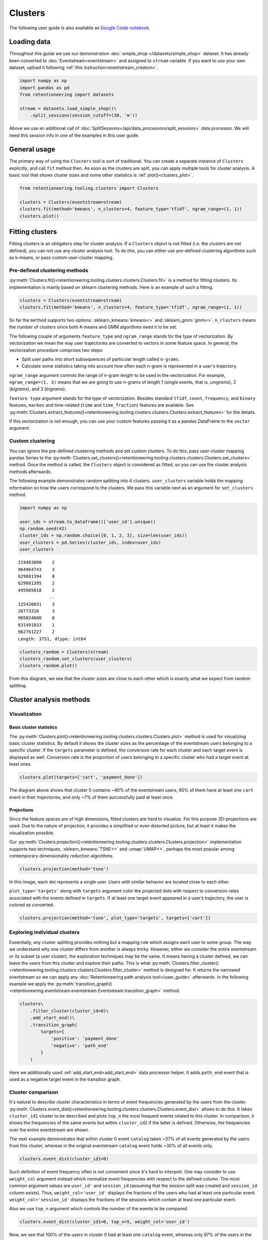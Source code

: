 .. raw:: html

    <style>
        .red {color:#24ff83; font-weight:bold;}
    </style>

.. role:: red


Clusters
========
The following user guide is also available as `Google Colab notebook <https://colab.research.google.com/drive/1czRNCWcena5KlyPIJR7RRuXNQltl9mKQ?usp=share_link>`_.

Loading data
------------

Throughout this guide we use our demonstration :doc:`simple_shop </datasets/simple_shop>` dataset. It has already been converted to :doc:`Eventstream<eventstream>` and assigned to ``stream`` variable. If you want to use your own dataset, upload it following :ref:`this instruction<eventstream_creation>`.

.. code-block:: python

    import numpy as np
    import pandas as pd
    from retentioneering import datasets

    stream = datasets.load_simple_shop()\
        .split_sessions(session_cutoff=(30, 'm'))

Above we use an additional call of :doc:`SplitSessions</api/data_processors/split_sessions>` data processor. We will need this session info in one of the examples in this user guide.

General usage
-------------
The primary way of using the ``Clusters`` tool is sort of traditional. You can create a separate instance of ``Clusters`` explicitly, and call ``fit`` method then. As soon as the clusters are split, you can apply multiple tools for cluster analysis. A basic tool that shows cluster sizes and some other statistics is :ref:`plot()<clusters_plot>`.

.. code-block:: python

    from retentioneering.tooling.clusters import Clusters

    clusters = Clusters(eventstream=stream)
    clusters.fit(method='kmeans', n_clusters=4, feature_type='tfidf', ngram_range=(1, 1))
    clusters.plot()

.. image:: /_static/user_guides/clusters/basic_plot.png

Fitting clusters
----------------

Fitting clusters is an obligatory step for cluster analysis. If a ``Clusters`` object is not fitted (i.e. the clusters are not defined), you can not use any cluster analysis tool. To do this, you can either use pre-defined clustering algorithms such as k-means, or pass custom user-cluster mapping.

Pre-defined clustering methods
~~~~~~~~~~~~~~~~~~~~~~~~~~~~~~

:py:meth:`Clusters.fit()<retentioneering.tooling.clusters.clusters.Clusters.fit>` is a method for fitting clusters. Its implementation is mainly based on sklearn clustering methods. Here is an example of such a fitting.

.. code-block:: python

    clusters = Clusters(eventstream=stream)
    clusters.fit(method='kmeans', n_clusters=4, feature_type='tfidf', ngram_range=(1, 1))

So far the ``method`` supports two options: :sklearn_kmeans:`kmeans<>` and :sklearn_gmm:`gmm<>`. ``n_clusters`` means the number of clusters since both K-means and GMM algorithms need it to be set.

The following couple of arguments ``feature_type`` and ``ngram_range`` stands for the type of vectorization. By vectorization we mean the way user trajectories are converted to vectors in some feature space. In general, the vectorization procedure comprises two steps:

- Split user paths into short subsequences of particular length called ``n-grams``.
- Calculate some statistics taking into account how often each n-gram is represented in a user's trajectory.

``ngram_range`` argument controls the range of n-gram length to be used in the vectorization. For example, ``ngram_range=(1, 3)`` means that we are going to use n-grams of length 1 (single events, that is, *unigrams*), 2 (*bigrams*), and 3 (*trigrams*).

``feature type`` argument stands for the type of vectorization.  Besides standard ``tfidf``, ``count``, ``frequency``, and ``binary`` features, ``markov`` and time-related (``time`` and ``time_fraction``) features are available. See :py:meth:`Clusters.extract_features()<retentioneering.tooling.clusters.clusters.Clusters.extract_features>` for the details.

If this vectorization is not enough, you can use your custom features passing it as a pandas DataFrame to the ``vector`` argument.

Custom clustering
~~~~~~~~~~~~~~~~~

You can ignore the pre-defined clustering methods and set custom clusters. To do this, pass user-cluster mapping pandas Series to the :py:meth:`Clusters.set_clusters()<retentioneering.tooling.clusters.clusters.Clusters.set_clusters>` method. Once the method is called, the ``Clusters`` object is considered as fitted, so you can use the cluster analysis methods afterwards.

The following example demonstrates random splitting into 4 clusters. ``user_clusters`` variable holds the mapping information on how the users correspond to the clusters. We pass this variable next as an argument for ``set_clusters`` method.

.. code-block:: python

    import numpy as np

    user_ids = stream.to_dataframe()['user_id'].unique()
    np.random.seed(42)
    cluster_ids = np.random.choice([0, 1, 2, 3], size=len(user_ids))
    user_clusters = pd.Series(cluster_ids, index=user_ids)
    user_clusters

.. parsed-literal::

    219483890    2
    964964743    3
    629881394    0
    629881395    2
    495985018    2
                ..
    125426031    3
    26773318     3
    965024600    0
    831491833    1
    962761227    2
    Length: 3751, dtype: int64

.. code-block:: python

    clusters_random = Clusters(stream)
    clusters_random.set_clusters(user_clusters)
    clusters_random.plot()

.. image:: /_static/user_guides/clusters/basic_plot_random_clustering.png

From this diagram, we see that the cluster sizes are close to each other which is exactly what we expect from random splitting.

Cluster analysis methods
------------------------

Visualization
~~~~~~~~~~~~~

.. _clusters_plot:

Basic cluster statistics
^^^^^^^^^^^^^^^^^^^^^^^^

The :py:meth:`Clusters.plot()<retentioneering.tooling.clusters.clusters.Clusters.plot>` method is used for visualizing basic cluster statistics. By default it shows the cluster sizes as the percentage of the eventstream users belonging to a specific cluster. If the ``targets`` parameter is defined, the conversion rate for each cluster and each target event is displayed as well. Conversion rate is the proportion of users belonging to a specific cluster who had a target event at least ones.

.. code-block:: python

    clusters.plot(targets=['cart', 'payment_done'])

.. image:: /_static/user_guides/clusters/plot_target.png

The diagram above shows that cluster 0 contains ~40% of the eventstream users, 60% of them have at least one ``cart`` event in their trajectories, and only ~7% of them successfully paid at least once.

Projections
^^^^^^^^^^^

Since the feature spaces are of high dimensions, fitted clusters are hard to visualize. For this purpose 2D-projections are used. Due to the nature of projection, it provides a simplified or even distorted picture, but at least it makes the visualization possible.

Our
:py:meth:`Clusters.projection()<retentioneering.tooling.clusters.clusters.Clusters.projection>` implementation supports two techniques, :sklearn_kmeans:`TSNE<>` and :umap:`UMAP<>`, perhaps the most popular among contemporary dimensionality reduction algorithms.

.. code-block:: python

    clusters.projection(method='tsne')

.. image:: /_static/user_guides/clusters/projection_tsne.png

In this image, each dot represents a single user. Users with similar behavior are located close to each other.

``plot_type='targets'`` along with ``targets`` argument color the projected dots with respect to conversion rates associated with the events defined in ``targets``. If at least one target event appeared in a user’s trajectory, the user is colored as converted.

.. code-block:: python

    clusters.projection(method='tsne', plot_type='targets', targets=['cart'])

.. image:: /_static/user_guides/clusters/projection_targets.png

Exploring individual clusters
~~~~~~~~~~~~~~~~~~~~~~~~~~~~~

Essentially, any cluster splitting provides nothing but a mapping rule which assigns each user to some group. The way we understand why one cluster differs from another is always tricky. However, either we consider the entire eventstream or its subset (a user cluster), the exploration techniques may be the same. It means having a cluster defined, we can leave the users from this cluster and explore their paths. This is what :py:meth:`Clusters.filter_cluster()<retentioneering.tooling.clusters.clusters.Clusters.filter_cluster>` method is designed for. It returns the narrowed eventstream so we can apply any :doc:`Retentioneering path analysis tool</user_guide>` afterwards. In the following example we apply the :py:meth:`transition_graph()<retentioneering.eventstream.eventstream.Eventstream.transition_graph>` method.

.. code-block:: python

    clusters\
        .filter_cluster(cluster_id=0)\
        .add_start_end()\
        .transition_graph(
            targets={
                'positive': 'payment_done'
                'negative': 'path_end'
            }
        )

.. raw:: html

    <iframe
        width="600"
        height="600"
        src="../_static/user_guides/clusters/cluster_transition_graph.html"
        frameborder="0"
        allowfullscreen
    ></iframe>
    <br><br>

Here we additionally used :ref:`add_start_end<add_start_end>` data processor helper. It adds ``path_end`` event that is used as a negative target event in the transition graph.

Cluster comparison
~~~~~~~~~~~~~~~~~~

It's natural to describe cluster characteristics in terms of event
frequencies generated by the users from the cluster.
:py:meth:`Clusters.event_dist()<retentioneering.tooling.clusters.clusters.Clusters.event_dist>`
allows to do this. It takes ``cluster_id1`` cluster to be described
and plots ``top_n`` the most frequent events related to this cluster.
In comparison, it shows the frequencies of the same events but within
``cluster_id2`` if the latter is defined. Otherwise, the frequencies
over the entire eventstream are shown.

The next example demonstrates that within cluster 0 event ``catalog`` takes
~37% of all events generated by the users from this cluster, whereas
in the original eventstream ``catalog`` event holds ~30% of all events only.

.. code-block:: python

    clusters.event_dist(cluster_id1=0)

.. image:: /_static/user_guides/clusters/event_dist.png

Such definition of event frequency often is not convenient since it's hard
to interpret. One may consider to use ``weight_col`` argument instead which
normalize event frequencies with respect to the defined column. The most
common argument values are ``user_id'`` and ``session_id`` (assuming that
the session split was created and ``session_id`` column exists).
Thus, ``weight_col='user_id'`` displays the fractions of the users who had
at least one particular event. ``weight_col='session_id'`` displays the
fractions of the sessions which contain at least one particular event.

Also we use ``top_n`` argument which controls the number of the events
to be compared.

.. code-block:: python

    clusters.event_dist(cluster_id1=0, top_n=5, weight_col='user_id')

.. image:: /_static/user_guides/clusters/plot_weight_col_user_id.png

Now, we see that 100% of the users in cluster 0 had at least one ``catalog``
event, whereas only 97% of the users in the entire eventstream had the
same event.

Similarly, defining ``weight_col='user_id'`` we get the following diagram:

.. code-block:: python

    clusters.event_dist(cluster_id1=0, top_n=5, weight_col='session_id')

.. image:: /_static/user_guides/clusters/plot_weight_col_session_id.png


As we see from this diagram, if we look at the sessions generated
by the users from cluster 0, only ~95% of these sessions contain
at least one ``catalog`` event. In comparison, the sessions from
the entire eventstream contain ``catalog`` event only in ~83% of cases.

You can not only comparing clusters with the whole eventstream, but
with other clusters too. Simply define ``cluster_id2`` argument for
that.

.. code-block:: python

    clusters.event_dist(cluster_id1=0, cluster_id2=1, top_n=5)

.. image:: /_static/user_guides/clusters/plot_cluster1_cluster2.png

We see that ``all`` value in the diagram legend has been replaced
with ``cluster 1`` value.

.. note ::

    Some retentioneering tools support groups comparison. For cluster
    comparison you can also try to use differential :doc:`step matrix </api/tooling/step_matrix>`
    (i.e. with ``groups`` argument defined) or :doc:`funnel </api/tooling/funnel>`
    with ``segments`` argument.

.. _clusers_clustering_results:

Getting clustering results
~~~~~~~~~~~~~~~~~~~~~~~~~~

If you want to explicitly get the results of the clustering (i.e.
mapping rule ``user_id -> cluster_id``), there are two methods
to do this.

:py:meth:`Clusters.user_clusters()<retentioneering.tooling.clusters.clusters.Clusters.user_clusters>`
returns a ``pandas.Series`` containing user_ids as index and cluster_ids
as values.

.. code-block:: python

    clusters.user_clusters

.. parsed-literal::

    219483890    2
    964964743    3
    629881394    0
    629881395    2
    495985018    2
                ..
    125426031    3
    26773318     3
    965024600    0
    831491833    1
    962761227    2
    Length: 3751, dtype: int64


:py:meth:`Clusters.cluster_mapping()<retentioneering.tooling.clusters.clusters.Clusters.cluster_mapping>`
returns a dictionary containing ``cluster_id -> list[user_ids]`` mapping.

.. code-block:: python

    cluster_mapping = clusters.cluster_mapping
    list(cluster_mapping.keys())

.. parsed-literal::

    [0, 1, 2, 3]

.. code-block:: python

    list(cluster_mapping.values())[0][:10]

.. parsed-literal::

    [629881394,
     729416583,
     24427596,
     730545582,
     836120732,
     428990197,
     753512589,
     968444450,
     190361938,
     754402650]


Extracting features
~~~~~~~~~~~~~~~~~~~

In some scenarios one might want to get the vectorized features
which ``Clusters`` can calculate.
:py:meth:`Clusters.extract_features()<retentioneering.tooling.clusters.clusters.Clusters.extract_features>`
is the method which is called inside
:py:meth:`Clusters.fit()<retentioneering.tooling.clusters.clusters.Clusters.fit>`.
It uses a couple of parameters ``feature_type`` and ``ngram_range``.
See :py:meth:`Clusters.fit()<retentioneering.tooling.clusters.clusters.Clusters.fit>` for the details.

Note that feature names which are based on ngrams are designed according
to the following pattern ``event_1 ... event_n_FEATURE_TYPE``. For example,
for a bigram `cart -> delivery_choice` and `feature_type='tfidf'` the
corresponding feature name will be `cart delivery_choice_tfidf`.

As for time-based features (`time`, `time_fraction`), they are associated
with a single event, so their names would be `cart_time` or
`delivery_choice_time_fraction`

.. code-block:: python

    clusters.extract_features(ngram_range=(1, 1), feature_type='tfidf')

.. raw:: html

    <div><table class="dataframe">
      <thead>
        <tr style="text-align: right;">
          <th></th>
          <th>cart_tfidf</th>
          <th>cart cart_tfidf</th>
          <th>...</th>
          <th>session_start catalog_tfidf</th>
          <th>session_start main_tfidf</th>
        </tr>
        <tr>
          <th>user_id</th>
          <th></th>
          <th></th>
          <th></th>
          <th></th>
          <th></th>
        </tr>
      </thead>
      <tbody>
        <tr>
          <th>122915</th>
          <td>0.049744</td>
          <td>0.0</td>
          <td>...</td>
          <td>0.000000</td>
          <td>0.09694</td>
        </tr>
        <tr>
          <th>463458</th>
          <td>0.000000</td>
          <td>0.0</td>
          <td>...</td>
          <td>0.102726</td>
          <td>0.00000</td>
        </tr>
        <tr>
          <th>...</th>
          <td>...</td>
          <td>...</td>
          <td>...</td>
          <td>...</td>
          <td>...</td>
        </tr>
        <tr>
          <th>999916163</th>
          <td>0.431186</td>
          <td>0.0</td>
          <td>...</td>
          <td>0.172471</td>
          <td>0.00000</td>
        </tr>
        <tr>
          <th>999941967</th>
          <td>0.000000</td>
          <td>0.0</td>
          <td>...</td>
          <td>0.400147</td>
          <td>0.00000</td>
        </tr>
      </tbody>
    </table>
    <p>3751 rows × 68 columns</p>
    </div>


If the clusters are already fitted, instead of calculate
:py:meth:`Clusters.extract_features()<retentioneering.tooling.clusters.clusters.Clusters.extract_features>`
explicitly, you can use ``clusters.features`` property which
returns ``pandas.DataFrame`` representing the calculated features.

.. code-block:: python

    clusters.features

Eventstream.clusters property
~~~~~~~~~~~~~~~~~~~~~~~~~~~~~

:doc:`Eventstream.clusters</api/tooling/clusters>` property creates an instance
of ``Clusters`` class, stores it inside ``Eventstream`` object, and returns a
link to this instance. So you can either save this link as a separate variable
and treat it how we showed in the previous example:

.. code-block:: python

    clusters = stream.clusters
    clusters.fit(method='kmeans', n_clusters=4, feature_type='tfidf', ngram_range=(1, 1))
    clusters.plot()

or you can use ``stream.clusters`` link as is:

.. code-block:: python

    stream.clusters\
        .fit(method='kmeans', n_clusters=4, feature_type='tfidf', ngram_range=(1, 1))
    stream.clusters.plot()

We pay your attention that once created ``Eventstream.clusters`` is kept inside Eventstream
object forever until eventstream is alive. You can re-fit it as many times as you want, but
you can not remove it.
